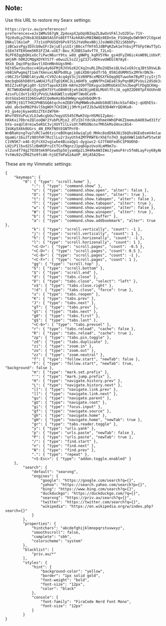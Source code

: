 ** Note:
Use this URL to restore my Searx settings:
#+begin_src
https://priv.au/preferences?preferences=eJx1WMuS67gN_Zp4oxpXJpOqVBZepZL8wOxVFAlJvOJDlw-71V-fQz0s0LpZtNs8JEEABA5AS5Fo8EFTfAzkKAhzM8INWQz0EDn5m_FSGHqQu5Wh9HY2lOgxeD8YuvXiqaV3baDozZPCgWsLAe0c_Nfy-DNkullKo1eP__77z1sUPUUSQY6Pv97SSJYeURexN0jJJsUWAh292iS6bbPy-jzBCwzvPgy3bVcb0wIFrZejuElyiUIrjB6cxffHf4SJdBPqKZwk1e7nbujPTGFptWuTTpCwHqVdr51OkCqDN2YDt11FLbm5a4EgQzJt06NPEy3x8dT2loNpex-sSEm74TEHSmm5KR1FZ3A-uUE7-Bou_RJOBS3advf7X_72LxG-9LPF0ZqgbQHixOc7iPwcN6urY9tu_w8U_gNWPg_kqRV5YNv_gs4dFyZH6ic4sW09LiUUxPiseiMCCV2tDD7GQD3XFNhLPTVujS1caP4YXrUtYKWshAs18X2KYhJJx1MzpYZG0XpT2rvIF0OfBYrvV8YmXnrSSqTK4SrLqfwN_tfoVV02d3Eom6ssYviLRDHhtETMCOHGiplZh8ihpfIApcV6Z4Cfq_plUecIeadwT4qJ-aHj6M-h0R2CMQgXDYKYS7f-e6wu2L5sZzjgZ3Jlv0DkvwUWEGlN7AyE-9Xxb_DqzXPqcOavtlXOnHNnkUgs9H6-hEt85wrUuzbocv4GXy4y6GFMjRJVVGzK2CXq2nuRLIRo2UQ5eiQLVw1xG9JcqJBtSOVwLBa5Sg4xen8BaiteuluqkPamD8IKM491WGuZvr2rL3mxZMFczTsEVB3zitx5kZG-nbB1kPwgmq7I1ak7XmnuxLNEPbdOLp_jq6iXD8rp6dTr5b_05N1dURMX5x2MYkrDNJk-c96CJSrSDNDlAtyvNLrCV9Zc4cq4gV3cjVzN9P8cxMDSXfkOqqOQTuwohm7ByM7jcyIrjTmbo5Zlysw4ogEt5K9mFnLaLUhlzjkRmxKx-kmcbqbG6hD8hYLwWU4JfLETqO1KHCJLLm6HFb_uqNNfPnIAEa8l9yPqnBR2PvUui2dSde3rNAgGf9zVOnWgTUq75C4pPQw1ASGsIvHgK3LvUkqECBMlZ9BJT6Hk5S4NdaYMl7rS0HeJ00NTRU-N5IZJvATgKig0Y-52SYTapxkXI89-HAYe2O9fTEKvgucbUMhUGkVChnJbeqPlFDgQCKHg-_RCTW6UDmhBSjOyqdEH7SYtuO8H0t8jeh1WJ8jpHE8LMU4lfFcJA_og0Z2D00TpFXUUhnOO4GVvj_Ha9XFPbsg1o3f8M38Kdkm1Hf8Fr-4zsxFLCdxY1cH3jPVoSLhAdGWElss0pWflWo0CaV0-dntGUa54U3ID6OvwRICQeNeHz8bd9HWgrepOXbQdMr8-7QRTRjt81T7HX2PHBSGQAtqchcmZEBYiMqMNWbs0uA6bS0dEl6kckSaf4Oxj-qUQhESs-wbU_abcbeRN2Pdvl5bgWOt7CHIDKjj3MrhjeFZJb3wXE93D4WYrQEHKu0-F3_go4oj6yaeUOzZTEnIW76H-WhvY05VuPuLVLUJw6cgbOu7eqyUS545CMwK5VprHSMU1ZyAec-hKkKxi70breZQlooQWr2YubPLMjo2_dTzIblYdcUkzXhmeVWhQP4KZImemubAO03wd31fzTy_MukRwJ9i1zR4MHdF2qhLmbzR3INHnoc9qYaO8FdpteX2Wl1ODZT7qQBCI5KYDN0ZOqfCj0uk8JfiUCgchNz0P3EizFkcz-bYo-oxqUl8rmiw5eRSC3vjXUYTilLvsUt7HMSONcnxfMh5kMsd4nxc8S4-IkUKp5X6k0UGrs_4N_EMXfNOtEGNTPnY0-WnBRaHzngTvp7zRClwd6tzireBOhqmikOwiqCyO_MHkc8odD9A38i5bQhs8GEo0smV4nladRSnDnfdT_OyYPnrOSf_Mvu55C4irCPKKziRXAvo_8BnQgIuCFX-UpaWir16uJTz98tFHF7RcClLu2r3xyUth4ZMfPRWf6rXhEfn7H3_8g6XHWl1mbTwP5twtA9mDzmai8HFXa3-C1VN5K7-o46-OjFcXX2vgiwhe4BioaQp1-dygiwc2-GJ7fA6FedhC1P9UOhD-LH2iP1lbvd2SlzBmROPruItTCnfNgnzJ1pq6GpzUvoXLmM9m7u-slZun4T74g27O30tmk9FGxwdSp5UjyamQp2i3H4ReAW3IWoJjwmuF4rv5fm8LayFvy68yAW3Zc_tdQxiZ8QLyG8-YvtWu92vZR6Zte9fcA0-hjGETmPaGzAaXP_4HjA5A2Q==
#+end_src

These are my Vimmatic settings:
#+begin_src
{
    "keymaps": {
        "0": { "type": "scroll.home" },
            ":": { "type": "command.show" },
            "o": { "type": "command.show.open", "alter": false },
            "O": { "type": "command.show.open", "alter": true },
            "t": { "type": "command.show.tabopen", "alter": false },
            "T": { "type": "command.show.tabopen", "alter": true },
            "w": { "type": "command.show.winopen", "alter": false },
            "W": { "type": "command.show.winopen", "alter": true },
            "b": { "type": "command.show.buffer" },
            "a": { "type": "command.show.addbookmark", "alter": true },
            "k": { "type": "scroll.vertically", "count": -1 },
            "j": { "type": "scroll.vertically", "count": 1 },
            "h": { "type": "scroll.horizonally", "count": -1 },
            "l": { "type": "scroll.horizonally", "count": 1 },
            "<C-U>": { "type": "scroll.pages", "count": -0.5 },
            "<C-D>": { "type": "scroll.pages", "count": 0.5 },
            "<C-B>": { "type": "scroll.pages", "count": -1 },
            "<C-F>": { "type": "scroll.pages", "count": 1 },
            "gg": { "type": "scroll.top" },
            "G": { "type": "scroll.bottom" },
            "$": { "type": "scroll.end" },
            "d": { "type": "tabs.close" },
            "D": { "type": "tabs.close", "select": "left" },
            "x$": { "type": "tabs.close.right" },
            "!d": { "type": "tabs.close", "force": true },
            "u": { "type": "tabs.reopen" },
            "K": { "type": "tabs.prev" },
            "J": { "type": "tabs.next" },
            "gT": { "type": "tabs.prev" },
            "gt": { "type": "tabs.next" },
            "g0": { "type": "tabs.first" },
            "g$": { "type": "tabs.last" },
            "<C-6>": { "type": "tabs.prevsel" },
            "r": { "type": "tabs.reload", "cache": false },
            "R": { "type": "tabs.reload", "cache": true },
            "zp": { "type": "tabs.pin.toggle" },
            "zd": { "type": "tabs.duplicate" },
            "zi": { "type": "zoom.in" },
            "zo": { "type": "zoom.out" },
            "zz": { "type": "zoom.neutral" },
            "f": { "type": "follow.start", "newTab": false },
            "F": { "type": "follow.start", "newTab": true, "background": false },
            "m": { "type": "mark.set.prefix" },
            "'": { "type": "mark.jump.prefix" },
            "H": { "type": "navigate.history.prev" },
            "L": { "type": "navigate.history.next" },
            "[[": { "type": "navigate.link.prev" },
            "]]": { "type": "navigate.link.next" },
            "gu": { "type": "navigate.parent" },
            "gU": { "type": "navigate.root" },
            "gi": { "type": "focus.input" },
            "gf": { "type": "navigate.source" },
            "gh": { "type": "navigate.home" },
            "gH": { "type": "navigate.home", "newTab": true },
            "gr": { "type": "tabs.reader.toggle" },
            "y": { "type": "urls.yank" },
            "p": { "type": "urls.paste", "newTab": false },
            "P": { "type": "urls.paste", "newTab": true },
            "/": { "type": "find.start" },
            "n": { "type": "find.next" },
            "N": { "type": "find.prev" },
            ".": { "type": "repeat" },
            "<S-Esc>": { "type": "addon.toggle.enabled" }
    },
        "search": {
            "default": "searxng",
            "engines": {
                "google": "https://google.com/search?q={}",
                "yahoo": "https://search.yahoo.com/search?p={}",
                "bing": "https://www.bing.com/search?q={}",
                "duckduckgo": "https://duckduckgo.com/?q={}",
                "searxng": "https://priv.au/search?q={}",
                "twitter": "https://twitter.com/search?q={}",
                "wikipedia": "https://en.wikipedia.org/w/index.php?search={}"
            }
        },
        "properties": {
            "hintchars": "abcdefghijklmnopqrstuvwxyz",
            "smoothscroll": false,
            "complete": "sbh",
            "colorscheme": "system"
        },
        "blacklist": [
            "priv.au/*"
        ],
        "styles": {
            "hint": {
                "background-color": "yellow",
                "border": "1px solid gold",
                "font-weight": "bold",
                "font-size": "12px",
                "color": "black"
            },
            "console": {
                "font-family": "FiraCode Nerd Font Mono",
                "font-size": "12px"
            }
        }
}
#+end_src
